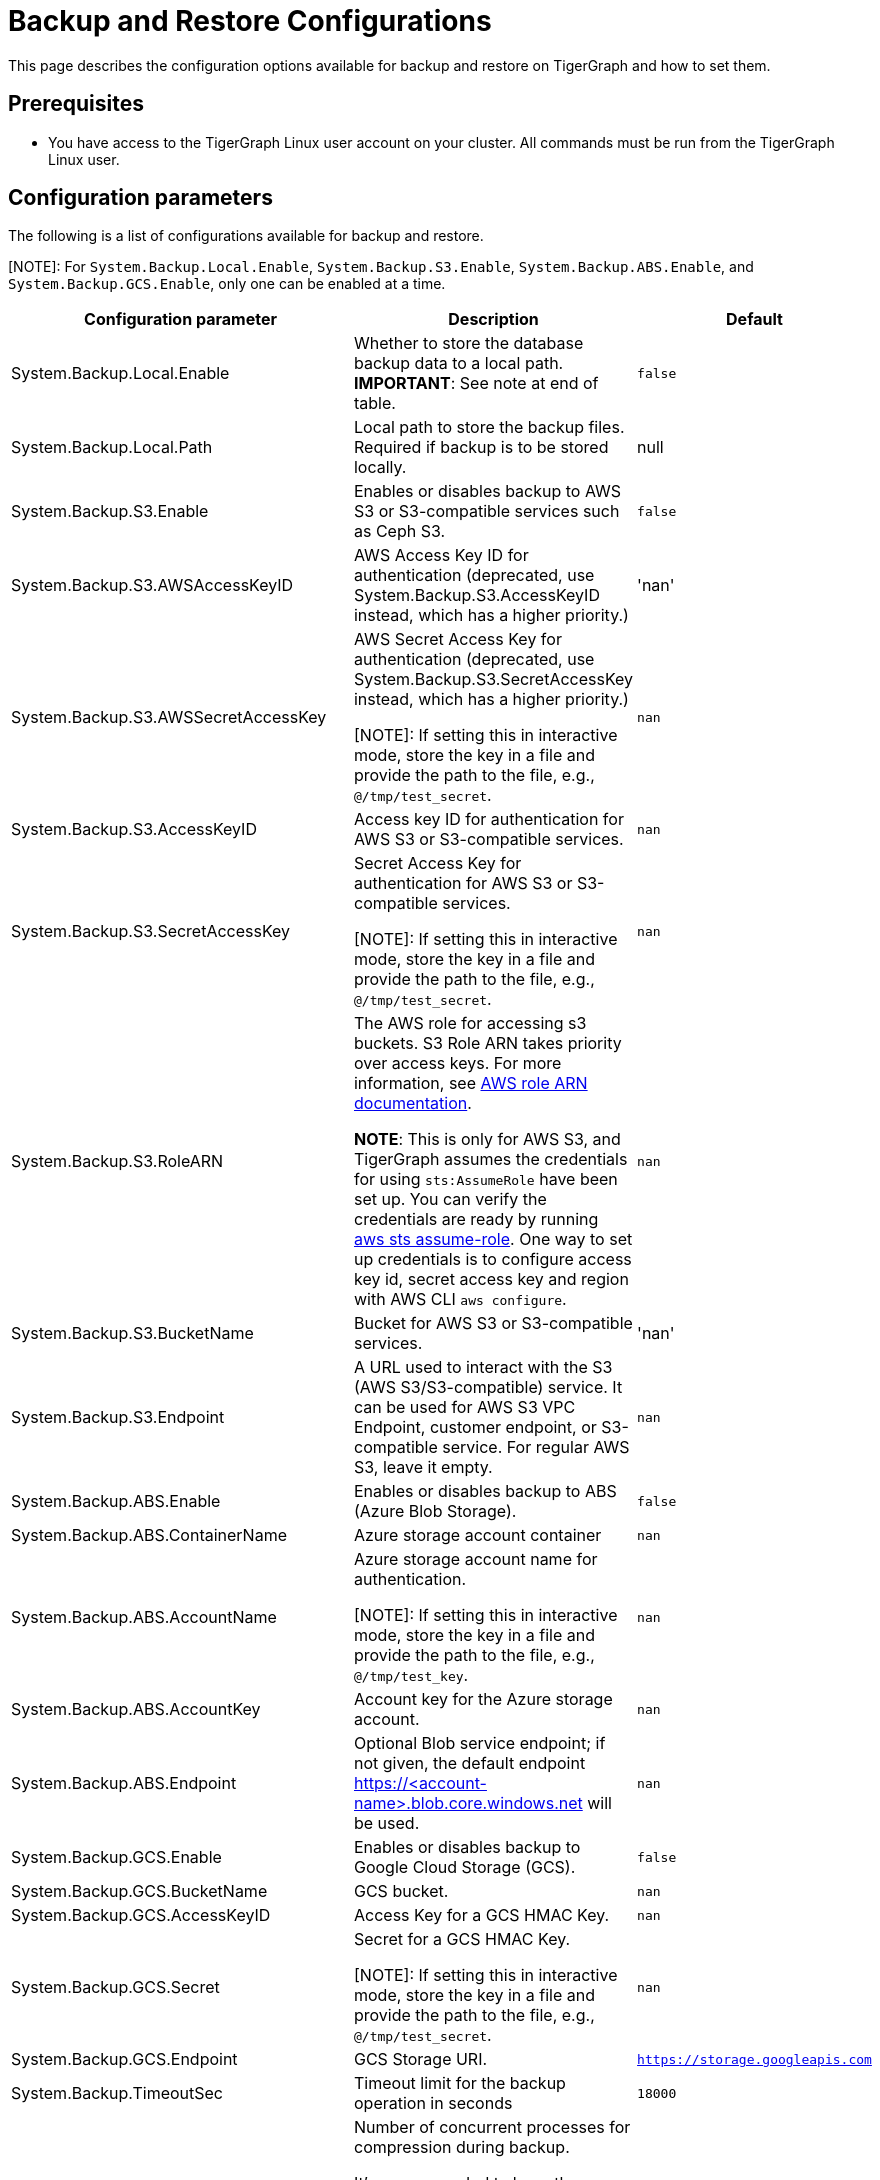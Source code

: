= Backup and Restore Configurations

This page describes the configuration options available for backup and restore on TigerGraph and how to set them.

== Prerequisites
* You have access to the TigerGraph Linux user account on your cluster.
All commands must be run from the TigerGraph Linux user.

== Configuration parameters

The following is a list of configurations available for backup and restore.

[NOTE]: For `System.Backup.Local.Enable`, `System.Backup.S3.Enable`, `System.Backup.ABS.Enable`, and `System.Backup.GCS.Enable`, only one can be enabled at a time.

|===
|Configuration parameter |Description |Default

|System.Backup.Local.Enable |Whether to store the database backup data to a local path. *IMPORTANT*: See note at end of table.
|`false`

|System.Backup.Local.Path |Local path to store the backup files.
Required if backup is to be stored locally. |null

|System.Backup.S3.Enable |Enables or disables backup to AWS S3 or S3-compatible services such as Ceph S3.|`false`

|System.Backup.S3.AWSAccessKeyID |AWS Access Key ID for authentication (deprecated, use System.Backup.S3.AccessKeyID instead, which has a higher priority.) |'nan'

|System.Backup.S3.AWSSecretAccessKey |AWS Secret Access Key for authentication (deprecated, use System.Backup.S3.SecretAccessKey instead, which has a higher priority.)

[NOTE]: If setting this in interactive mode, store the key in a file and provide the path to the file, e.g., `@/tmp/test_secret`.
|`+nan+`

|System.Backup.S3.AccessKeyID |Access key ID for authentication for AWS S3 or S3-compatible services.| `nan`
|System.Backup.S3.SecretAccessKey |
Secret Access Key for authentication for AWS S3 or S3-compatible services.

[NOTE]: If setting this in interactive mode, store the key in a file and provide the path to the file, e.g., `@/tmp/test_secret`.|`+nan+`

|System.Backup.S3.RoleARN |The AWS role for accessing s3 buckets.
S3 Role ARN takes priority over access keys. For more information, see link:https://docs.aws.amazon.com/IAM/latest/APIReference/API_Role.html[AWS role ARN documentation].

*NOTE*: This is only for AWS S3, and TigerGraph assumes the credentials for using `sts:AssumeRole` have been set up. You can verify the credentials are ready by running link:https://docs.aws.amazon.com/cli/latest/reference/sts/assume-role.html#examples[aws sts assume-role]. One way to set up credentials is to configure access key id, secret access key and region with AWS CLI `aws configure`.
|`+nan+`

|System.Backup.S3.BucketName |Bucket for AWS S3 or S3-compatible services.|'nan'

|System.Backup.S3.Endpoint | A URL used to interact with the S3 (AWS S3/S3-compatible) service. It can be used for AWS S3 VPC Endpoint, customer endpoint, or S3-compatible service. For regular AWS S3, leave it empty.|`nan`

|System.Backup.ABS.Enable |Enables or disables backup to ABS (Azure Blob Storage).|`false`
|System.Backup.ABS.ContainerName |Azure storage account container|`nan`
|System.Backup.ABS.AccountName |Azure storage account name for authentication.

[NOTE]: If setting this in interactive mode, store the key in a file and provide the path to the file, e.g., `@/tmp/test_key`.
| `nan`
|System.Backup.ABS.AccountKey |Account key for the Azure storage account.| `nan`
|System.Backup.ABS.Endpoint|Optional Blob service endpoint; if not given, the default endpoint https://<account-name>.blob.core.windows.net will be used.|`nan`
|System.Backup.GCS.Enable |Enables or disables backup to Google Cloud Storage (GCS).|`false`
|System.Backup.GCS.BucketName |GCS bucket.|`nan`
|System.Backup.GCS.AccessKeyID |Access Key for a GCS HMAC Key.| `nan`
|System.Backup.GCS.Secret |Secret for a GCS HMAC Key.

[NOTE]: If setting this in interactive mode, store the key in a file and provide the path to the file, e.g., `@/tmp/test_secret`.
| `nan`
|System.Backup.GCS.Endpoint|GCS Storage URI.|`https://storage.googleapis.com`

|System.Backup.TimeoutSec |Timeout limit for the backup operation in seconds |`+18000+`

|System.Backup.CompressProcessNumber | Number of concurrent processes for compression during backup.

It's recommended to keep the default value `10`, which means the number of processes used to compress is equal to the number of CPU cores on each node.
| `10`

|System.Backup.DecompressProcessNumber | The number of concurrent processes for decompression during the restore.
| `8`

|System.Backup.CompressionLevel |The backup compression level strikes a balance between size and speed. The better compression, the longer it takes.
("BestSpeed", "DefaultCompression", "BestCompression")
| "DefaultCompression"
|===

IMPORTANT: If `System.Backup.Local.Enable` is set to `true`, this also enables a daily full backup at 12:00am UTC.

== Configure backup and restore

Running `gadmin config entry backup` allows you to enter the value for each parameter individually.

Alternatively, you can use `gadmin config set <parameter>` to change the value of any parameter.

After configuring the parameters, run `gadmin config apply` to apply the new parameter values.

== Configure backup to AWS S3 Endpoint

Typically, there's no need to configure the `System.Backup.S3.Endpoint` parameter on a TigerGraph Server.
This is because the system auto-detects the regional endpoint for AWS S3 backups.

.Users should configure this parameter *only* for special cases, such as:
* When using S3 in FIPS mode.
* When connecting to a private or localized cloud environment.
* When integrating with an S3-compatible service that requires a specific endpoint.

For more information please see https://docs.aws.amazon.com/general/latest/gr/s3.html#s3_region[AWS Service Endpoints], generally,
to configure backup files to an AWS S3 Bucket for an on-premise TigerGraph Server cluster, users need to complete the following steps:

. Create an S3 bucket in AWS
. Create an AWS IAM user
. Create an IAM policy that ensures the IAM user has sufficient access to the bucket itself, and contents within the bucket
+
[console,]
----
{
    "Version": "2012-10-17",
    "Statement": [
        {
            "Action": [
                "s3:PutObject",
                "s3:ListBucket",
                "s3:GetObject",
                "s3:GetBucketLocation"
            ],
            "Effect": "Allow",
            "Resource": [
                "arn:aws:s3:::<bucket-name>",
                "arn:aws:s3:::<bucket-name>/*"
            ]
        }
    ]
}
----

. Create an `AccessKeyID` and `SecretAccessKey` for the IAM user
+
TigerGraph clusters use long-lived credentials to authenticate to AWS as the IAM user, allowing TigerGraph access to put backup files into the S3 bucket.
These credentials are also used to read and copy files during a Restore process.


. Configure each of the following parameters on the linux command line:
+
.Enable storing backup data in S3
[console,]
----
gadmin config set "System.Backup.S3.Enable" "true"
----
+
.Specify bucket name
[console,]
----
gadmin config set "System.Backup.S3.BucketName" "<bucket-name>"
----
+
.Set S3 backup AccessKeyID
[console,]
----
gadmin config set "System.Backup.S3.AccessKeyID" "<access-key-id>"
----
+
.Set S3 backup SecretAccessKey
[console,]
----
gadmin config set "System.Backup.S3.SecretAccessKey" "<secret-access-key>"
----
+
Alternatively, instead of using `AccessKeyID` and `SecretAccessKey`, you may use link:https://docs.aws.amazon.com/IAM/latest/UserGuide/reference_identifiers.html#identifiers-arnsp[AWS Role ARN] for the authentication.
+
[console,]
----
gadmin config set "System.Backup.S3.RoleARN" "arn:aws:iam::account:role/role-name-with-path"
----
+
.Apply the new parameter values
[console,]
----
gadmin config apply -y
----
+
.Restart all services
[console,]
----
gadmin restart all -y
----

== Backup to ABS (Azure Blob Storage)

Similar to backing up to AWS S3, once the Azure Blob Storage Container is created and configured properly (refer to https://learn.microsoft.com/en-us/azure/storage/blobs/storage-blobs-introduction[Introduction to Azure Blob Storage]), then configure it to be your backup storage via the following steps.

. Enable storing backup data to ABS, and ensure other backup types are disabled.
+
[console,]
----
gadmin config set "System.Backup.ABS.Enable" "true"
----
. Specify the backup ABS Endpoint(or leave it empty if the default endpoint is okay)
+
[console,]
----
gadmin config set "System.Backup.ABS.Endpoint" "https://<account-name>.blob.core.windows.net"
----
. Specify ABS ContainerName
+
[console,]
----
gadmin config set "System.Backup.ABS.ContainerName" "<container-name>"
----
. Set ABS backup AccountName
+
[console,]
----
gadmin config set "System.Backup.ABS.AccountName" "<account-name>"
----

. Set ABS backup AccountKey
+
[console,]
----
gadmin config set "System.Backup.ABS.AccountKey" "<account-key>"
----
. Apply the new parameter values
+
[console,]
----
gadmin config apply -y
----

== Backup to GCS (Google Cloud Storage)
Similar to backing up to ABS, prepare the proper https://cloud.google.com/storage/docs/authentication/hmackeys[HMAC keys]. Then configure it to be your backup storage via the following steps.

. Enable storing backup data to GCS, and ensure other backup types are disabled.
+
[console,]
----
gadmin config set "System.Backup.GCS.Enable" "true"
----
. Specify GCS BucketName
+
[console,]
----
gadmin config set "System.Backup.GCS.BucketName" "<bucket-name>"
----
. Set GCS backup AccessKey
+
[console,]
----
gadmin config set "System.Backup.GCS.AccessKey" "<access-key>"
----

. Set GCS backup Secret
+
[console,]
----
gadmin config set "System.Backup.GCS.Secret" "<secret>"
----
. Apply the new parameter values
+
[console,]
----
gadmin config apply -y
----
